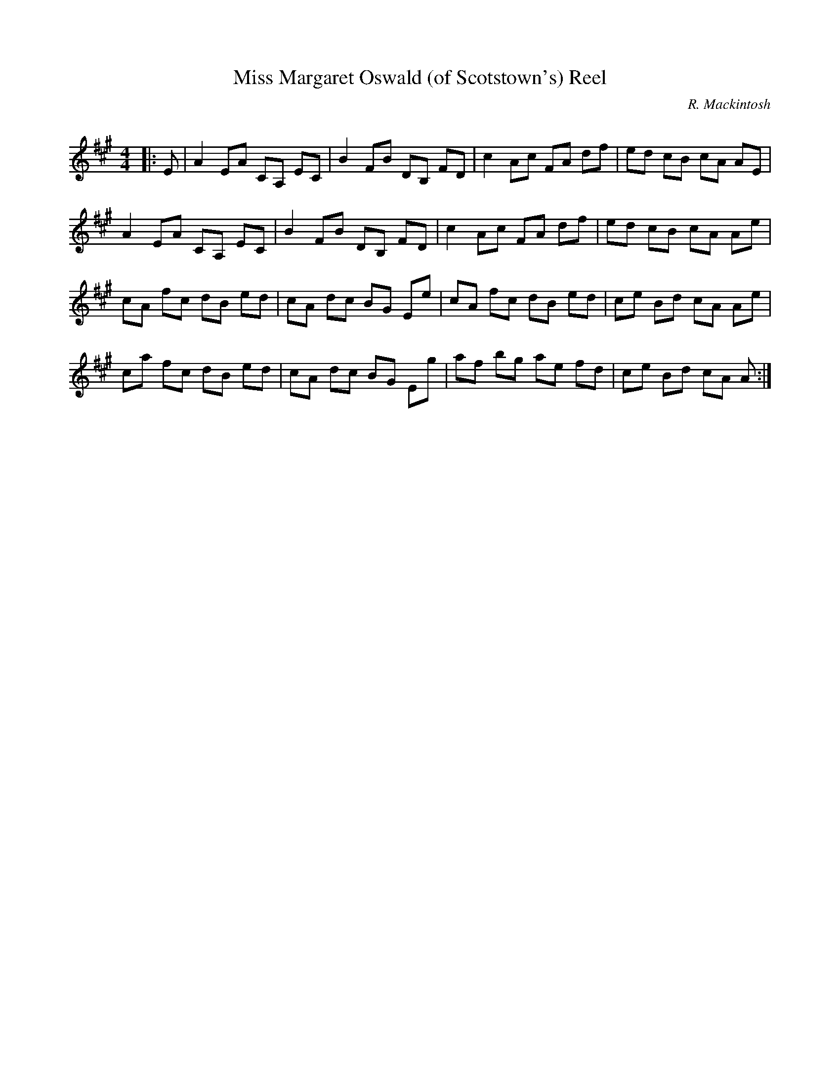X:1
T: Miss Margaret Oswald (of Scotstown's) Reel
C:R. Mackintosh
R:Reel
Q: 232
K:A
M:4/4
L:1/8
|:E|A2 EA CA, EC|B2 FB DB, FD|c2 Ac FA df|ed cB cA AE|
A2 EA CA, EC|B2 FB DB, FD|c2 Ac FA df|ed cB cA Ae|
cA fc dB ed|cA dc BG Ee|cA fc dB ed|ce Bd cA Ae|
ca fc dB ed|cA dc BG Eg|af bg ae fd|ce Bd cA A:|
